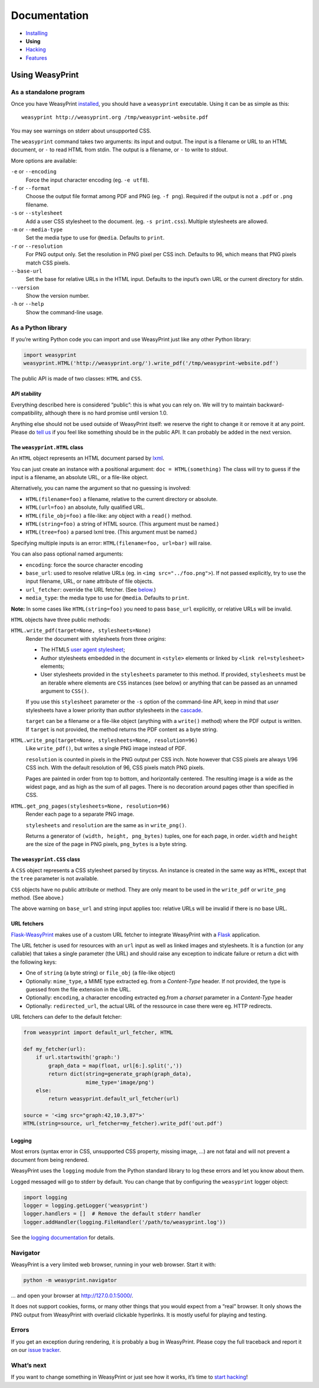Documentation
=============

* `Installing </install/>`_
* **Using**
* `Hacking </hacking/>`_
* `Features </features/>`_

Using WeasyPrint
~~~~~~~~~~~~~~~~

As a standalone program
-----------------------

Once you have WeasyPrint `installed </install/>`_, you should have a
``weasyprint`` executable. Using it can be as simple as this::

    weasyprint http://weasyprint.org /tmp/weasyprint-website.pdf

You may see warnings on stderr about unsupported CSS.

The ``weasyprint`` command takes two arguments: its input and output.
The input is a filename or URL to an HTML document, or ``-`` to read
HTML from stdin. The output is a filename, or ``-`` to write to stdout.

More options are available:

``-e`` or ``--encoding``
    Force the input character encoding (eg. ``-e utf8``).

``-f`` or ``--format``
    Choose the output file format among PDF and PNG (eg. ``-f png``).
    Required if the output is not a ``.pdf`` or ``.png`` filename.

``-s`` or ``--stylesheet``
    Add a user CSS stylesheet to the document. (eg. ``-s print.css``).
    Multiple stylesheets are allowed.

``-m`` or ``--media-type``
    Set the media type to use for ``@media``. Defaults to ``print``.

``-r`` or ``--resolution``
    For PNG output only. Set the resolution in PNG pixel per CSS inch.
    Defaults to 96, which means that PNG pixels match CSS pixels.

``--base-url``
    Set the base for relative URLs in the HTML input. Defaults to the input’s
    own URL or the current directory for stdin.

``--version``
    Show the version number.

``-h`` or ``--help``
    Show the command-line usage.


As a Python library
-------------------

If you’re writing Python code you can import and use WeasyPrint just like
any other Python library:

.. code-block:: python

    import weasyprint
    weasyprint.HTML('http://weasyprint.org/').write_pdf('/tmp/weasyprint-website.pdf')

The public API is made of two classes: ``HTML`` and ``CSS``.


API stability
.............

Everything described here is considered “public”: this is what you can rely
on. We will try to maintain backward-compatibility, although there is no
hard promise until version 1.0.

Anything else should not be used outside of WeasyPrint itself: we reserve
the right to change it or remove it at any point. Please do `tell us`_
if you feel like something should be in the public API. It can probably
be added in the next version.

.. _tell us: /community/


The ``weasyprint.HTML`` class
.............................

An ``HTML`` object represents an HTML document parsed by lxml_.

.. _lxml: http://lxml.de/

You can just create an instance with a positional argument:
``doc = HTML(something)``
The class will try to guess if the input is a filename, an absolute URL,
or a file-like object.

Alternatively, you can name the argument so that no guessing is
involved:

* ``HTML(filename=foo)`` a filename, relative to the current directory
  or absolute.
* ``HTML(url=foo)`` an absolute, fully qualified URL.
* ``HTML(file_obj=foo)`` a file-like: any object with a ``read()`` method.
* ``HTML(string=foo)`` a string of HTML source. (This argument must be named.)
* ``HTML(tree=foo)`` a parsed lxml tree. (This argument must be named.)

Specifying multiple inputs is an error: ``HTML(filename=foo, url=bar)``
will raise.

You can also pass optional named arguments:

* ``encoding``: force the source character encoding
* ``base_url``: used to resolve relative URLs (eg. in
  ``<img src="../foo.png">``).
  If not passed explicitly, try to use the input filename, URL, or
  ``name`` attribute of file objects.
* ``url_fetcher``: override the URL fetcher. (See `below <#url-fetchers>`_.)
* ``media_type``: the media type to use for ``@media``. Defaults to ``print``.

**Note:** In some cases like ``HTML(string=foo)`` you need to pass ``base_url``
explicitly, or relative URLs will be invalid.

``HTML`` objects have three public methods:

``HTML.write_pdf(target=None, stylesheets=None)``
    Render the document with stylesheets from three *origins*:

    * The HTML5 `user agent stylesheet`_;
    * Author stylesheets embedded in the document in ``<style>`` elements or
      linked by ``<link rel=stylesheet>`` elements;
    * User stylesheets provided in the ``stylesheets`` parameter to this
      method. If provided, ``stylesheets`` must be an iterable where elements
      are ``CSS`` instances (see below) or anything that can be passed
      as an unnamed argument to ``CSS()``.

    If you use this ``stylesheet`` parameter or the ``-s`` option of the
    command-line API, keep in mind that *user* stylesheets have a lower
    priority than *author* stylesheets in the cascade_.

    ``target`` can be a filename or a file-like object (anything with a
    ``write()`` method) where the PDF output is written.
    If ``target`` is not provided, the method returns the PDF content
    as a byte string.

``HTML.write_png(target=None, stylesheets=None, resolution=96)``
    Like ``write_pdf()``, but writes a single PNG image instead of PDF.

    ``resolution`` is counted in pixels in the PNG output per CSS inch.
    Note however that CSS pixels are always 1/96 CSS inch.
    With the default resolution of 96, CSS pixels match PNG pixels.

    Pages are painted in order from top to bottom, and horizontally centered.
    The resulting image is a wide as the widest page, and as high as the
    sum of all pages. There is no decoration around pages other than
    specified in CSS.

``HTML.get_png_pages(stylesheets=None, resolution=96)``
    Render each page to a separate PNG image.

    ``stylesheets`` and ``resolution`` are the same as in ``write_png()``.

    Returns a generator of ``(width, height, png_bytes)`` tuples, one for
    each page, in order. ``width`` and ``height`` are the size of the page
    in PNG pixels, ``png_bytes`` is a byte string.


.. _user agent stylesheet: https://github.com/Kozea/WeasyPrint/blob/master/weasyprint/css/html5_ua.css
.. _cascade: http://www.w3.org/TR/CSS21/cascade.html#cascading-order


The ``weasyprint.CSS`` class
............................

A ``CSS`` object represents a CSS stylesheet parsed by tinycss.
An instance is created in the same way as ``HTML``, except that
the ``tree`` parameter is not available.

``CSS`` objects have no public attribute or method. They are only meant to
be used in the ``write_pdf`` or ``write_png`` method. (See above.)

The above warning on ``base_url`` and string input applies too: relative
URLs will be invalid if there is no base URL.


URL fetchers
............

Flask-WeasyPrint_ makes use of a custom URL fetcher to integrate WeasyPrint
with a Flask_ application.

.. _Flask-WeasyPrint: http://packages.python.org/Flask-WeasyPrint/
.. _Flask: http://flask.pocoo.org/

The URL fetcher is used for resources with an ``url`` input as well as
linked images and stylesheets. It is a function (or any callable) that
takes a single parameter (the URL) and should raise any exception to
indicate failure or return a dict with the following keys:

* One of ``string`` (a byte string) or ``file_obj`` (a file-like object)
* Optionally: ``mime_type``, a MIME type extracted eg. from a *Content-Type*
  header. If not provided, the type is guessed from the file extension
  in the URL.
* Optionally: ``encoding``, a character encoding extracted eg.from a
  *charset* parameter in a *Content-Type* header
* Optionally: ``redirected_url``, the actual URL of the ressource in case
  there were eg. HTTP redirects.

URL fetchers can defer to the default fetcher:

.. code-block:: python

    from weasyprint import default_url_fetcher, HTML

    def my_fetcher(url):
        if url.startswith('graph:')
            graph_data = map(float, url[6:].split(','))
            return dict(string=generate_graph(graph_data),
                        mime_type='image/png')
        else:
            return weasyprint.default_url_fetcher(url)

    source = '<img src="graph:42,10.3,87">'
    HTML(string=source, url_fetcher=my_fetcher).write_pdf('out.pdf')


Logging
.......

Most errors (syntax error in CSS, unsupported CSS property, missing image, ...)
are not fatal and will not prevent a document from being rendered.

WeasyPrint uses the ``logging`` module from the Python standard library
to log these errors and let you know about them.

Logged messaged will go to stderr by default. You can change that by
configuring the ``weasyprint`` logger object:

.. code-block:: python

    import logging
    logger = logging.getLogger('weasyprint')
    logger.handlers = []  # Remove the default stderr handler
    logger.addHandler(logging.FileHandler('/path/to/weasyprint.log'))

See the `logging documentation <http://docs.python.org/library/logging.html>`_
for details.


Navigator
---------

WeasyPrint is a very limited web browser, running in your web browser.
Start it with:

.. code-block:: sh

    python -m weasyprint.navigator

… and open your browser at http://127.0.0.1:5000/.

It does not support cookies, forms, or many other things that you would
expect from a “real” browser. It only shows the PNG output from WeasyPrint
with overlaid clickable hyperlinks. It is mostly useful for playing and testing.


Errors
------

If you get an exception during rendering, it is probably a bug in WeasyPrint.
Please copy the full traceback and report it on our `issue tracker`_.

.. _issue tracker: http://redmine.kozea.fr/projects/weasyprint/issues


What’s next
-----------

If you want to change something in WeasyPrint or just see how it works,
it’s time to `start hacking </hacking>`_!
